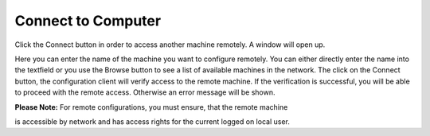 .. index:: Connect to Computer

Connect to Computer
===================

.. image:: ../../images/reference_006.png
   :width: 60%


Click the Connect button in order to access another machine remotely.
A window will open up.


.. image:: ../../images/reference_005.png
   :width: 60%


Here you can enter the name of the machine you want to configure remotely.
You can either directly enter the name into the textfield or you use the Browse
button to see a list of available machines in the network. The click on the
Connect button, the configuration client will verify access to the remote
machine. If the verification is successful, you will be able to proceed with
the remote access. Otherwise an error message will be shown.

**Please Note:** For remote configurations, you must ensure, that the remote machine

is accessible by network and has access rights for the current logged on local user.
